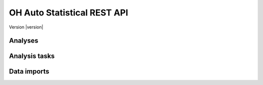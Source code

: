 OH Auto Statistical REST API
============================

Version |version|


Analyses
--------

.. http:post:: /api/v0/analyses/
    :synopsis: Submits an OH Auto Statistical analysis.

    Submits an OH Auto Statistical analysis to be undertaken asynchronously. Returns a ``Location`` header with a URL to
    retrieve the analysis task status.

    :form (any): ``.xml`` catchment file
    :form (any): ``.am`` annual maximum flow data file (optional)
    :form nrfa-id: NRFA gauging station number (optional, to be used *instead of* catchment files)

    :reqheader Authorization: OAuth2 Bearer token for authentication

    :resheader Content-Type: :mimetype:`application/json`
    :resheader Location: URL to retrieve task status

    :statuscode 202: Analysis task accepted
    :statuscode 400: Uploaded files invalid
    :statuscode 401: Authentication error

    **Request**:

    .. code-block:: http

        POST /api/v0/analyses/ HTTP/1.0
        Accept: */*
        Authorization: Bearer secrettoken
        Host: localhost:5000

    **Response**:

    .. code-block:: http

        HTTP/1.0 202 ACCEPTED
        Content-Type: application/json
        Content-Length: 3
        Location: http://localhost:5000/api/v0/analysis-tasks/124cce24-b02f-4ad8-9475-e8826fb4e655
        Server: Werkzeug/0.10.4 Python/3.4.3
        Date: Thu, 05 Nov 2015 17:45:04 GMT

.. http:get:: /api/v0/analyses/(task_id)
    :synopsis: Returns an OH Auto Statistical analysis.

    Returns the OH Auto Statistical analysis report as Markdown-formatted text using the completed task's ``task_id``.
    Note that this endpoint does not need to be called explicitly as the task status will redirect to here.

    :param task_id: Task identifier

    :resheader Content-Type: - :mimetype:`text/plain; charset=utf-8` (analysis report)
                             - :mimetype:`application/json` (error message)

    :statuscode 200: Report successfully returned
    :statuscode 404: Not a completed analysis task for ``task_id``

    **Response**:

    .. code-block:: http

        HTTP/1.0 200 OK
        Content-Type: text/plain; charset=utf-8
        Content-Length: 6412
        Server: Werkzeug/0.10.4 Python/3.4.3
        Date: Thu, 05 Nov 2015 19:16:01 GMT

        # Flood Estimation Report

        Date:          05/11/2015
        Software:      OH Auto Statistical version 0.8.0

        ## Input data

        River:         Urr
        (...)


Analysis tasks
--------------

.. http:get:: /api/v0/analysis-tasks/(task_id)
    :synopsis: Returns the analysis status or redirects to the analysis report when completed

    If the analysis task is not yet completed the task's status is returned (json). Otherwise redirects to the analysis
    report itself.

    :param task_id: Task identifier

    :resheader Content-Type: :mimetype:`application/json`
    :resheader Location: URL to retrieve task results (when completed)

    :statuscode 200: Status successfully returned
    :statuscode 303: Redirect to ``/api/v0/analyses/(task_id)``

    **Request**:

    .. code-block:: http

        GET api/v0/analysis-tasks/124cce24-b02f-4ad8-9475-e8826fb4e655 HTTP/1.0
        Accept: */*
        Host: localhost:5000

    **Response (task in progress)**:

    .. code-block:: http

        HTTP/1.0 200 OK
        Content-Type: application/json
        Content-Length: 56
        Server: Werkzeug/0.10.4 Python/3.4.3
        Date: Thu, 05 Nov 2015 20:06:26 GMT

        {
            "message": "",
            "state": "PROGRESS"
        }

    **Response (task completed)**:

    .. code-block:: http

        HTTP/1.0 303 OK
        Content-Type: application/json
        Content-Length: 3
        Location: http://localhost:5000/api/v0/analysis/124cce24-b02f-4ad8-9475-e8826fb4e655
        Server: Werkzeug/0.10.4 Python/3.4.3
        Date: Thu, 05 Nov 2015 20:06:30 GMT


Data imports
------------

.. http:post:: /api/v0/data-imports/
    :synopsis: Update peak flow data from URL

    Load new data into the peak flow database by providing a URL for a zip file of .cd3 and .am files. The zip file is
    retrieved and files are parsed and then inserted (update) into the database.

    :reqheader Content-Type: :mimetype:`application/json`
    :reqheader Authorization: OAuth2 Bearer token for authentication

    :statuscode 202: Import task accepted
    :statuscode 400: Invalid request body
    :statuscode 401: Authentication error
    :statuscode 403: Authorisation error

    **Request**:

    .. code-block:: http

        POST /api/v0/data-imports/ HTTP/1.0
        Accept: */*
        Authorization: Bearer secrettoken
        Content-Type: application/json
        Host: localhost:5000

        {
            "url": "https://github.com/OpenHydrology/flood-data/archive/master.zip"
        }

    **Response**:

    .. code-block:: http

        HTTP/1.0 202 ACCEPTED
        Content-Type: application/json
        Content-Length: 3
        Server: Werkzeug/0.10.4 Python/3.4.3
        Date: Thu, 05 Nov 2015 17:45:04 GMT
